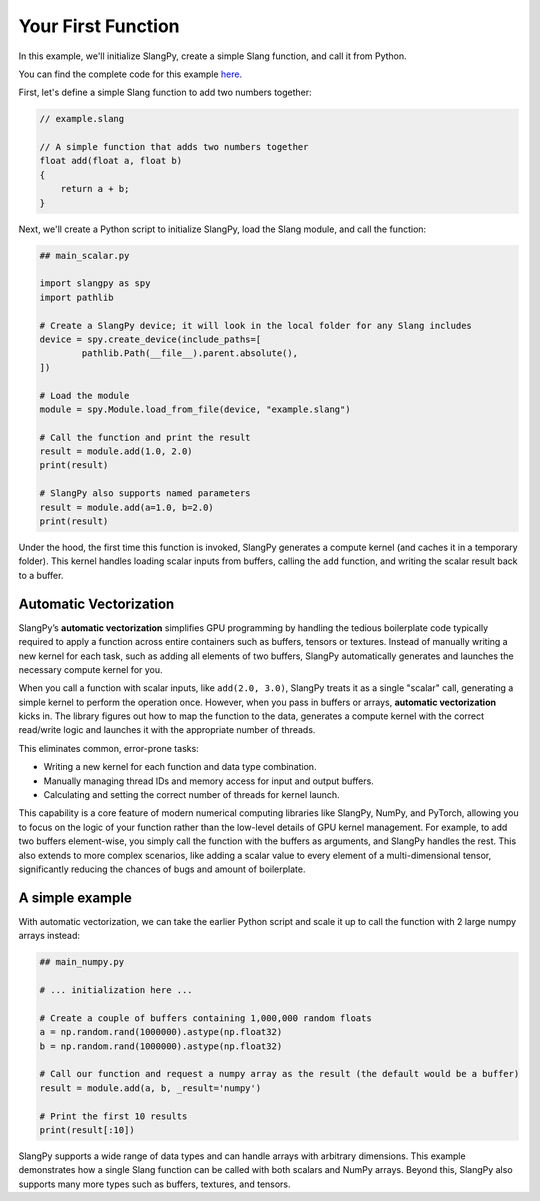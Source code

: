 Your First Function
===================

In this example, we'll initialize SlangPy, create a simple Slang function, and call it from Python.

You can find the complete code for this example `here <https://github.com/shader-slang/slangpy-samples/tree/main/examples/first_function/>`_.

First, let's define a simple Slang function to add two numbers together:

.. code-block::

    // example.slang

    // A simple function that adds two numbers together
    float add(float a, float b)
    {
        return a + b;
    }

Next, we'll create a Python script to initialize SlangPy, load the Slang module, and call the function:

.. code-block:: python

    ## main_scalar.py

    import slangpy as spy
    import pathlib

    # Create a SlangPy device; it will look in the local folder for any Slang includes
    device = spy.create_device(include_paths=[
            pathlib.Path(__file__).parent.absolute(),
    ])

    # Load the module
    module = spy.Module.load_from_file(device, "example.slang")

    # Call the function and print the result
    result = module.add(1.0, 2.0)
    print(result)

    # SlangPy also supports named parameters
    result = module.add(a=1.0, b=2.0)
    print(result)

Under the hood, the first time this function is invoked, SlangPy generates a compute kernel (and caches it in a temporary folder). This kernel handles loading scalar inputs from buffers, calling the ``add`` function, and writing the scalar result back to a buffer.

Automatic Vectorization
-----------------------

SlangPy’s **automatic vectorization** simplifies GPU programming by handling the tedious boilerplate code typically required to apply a function across entire containers such as buffers, tensors or textures. Instead of manually writing a new kernel for each task, such as adding all elements of two buffers, SlangPy automatically generates and launches the necessary compute kernel for you.

When you call a function with scalar inputs, like ``add(2.0, 3.0)``, SlangPy treats it as a single "scalar" call, generating a simple kernel to perform the operation once. However, when you pass in buffers or arrays, **automatic vectorization** kicks in. The library figures out how to map the function to the data, generates a compute kernel with the correct read/write logic and launches it with the appropriate number of threads.

This eliminates common, error-prone tasks:

- Writing a new kernel for each function and data type combination.
- Manually managing thread IDs and memory access for input and output buffers.
- Calculating and setting the correct number of threads for kernel launch.

This capability is a core feature of modern numerical computing libraries like SlangPy, NumPy, and PyTorch, allowing you to focus on the logic of your function rather than the low-level details of GPU kernel management.
For example, to add two buffers element-wise, you simply call the function with the buffers as arguments, and SlangPy handles the rest. This also extends to more complex scenarios, like adding a scalar value to every element of a multi-dimensional tensor, significantly reducing the chances of bugs and amount of boilerplate.

A simple example
-----------------

With automatic vectorization, we can take the earlier Python script and scale it up to call the function with 2 large numpy arrays instead:

.. code-block:: python

    ## main_numpy.py

    # ... initialization here ...

    # Create a couple of buffers containing 1,000,000 random floats
    a = np.random.rand(1000000).astype(np.float32)
    b = np.random.rand(1000000).astype(np.float32)

    # Call our function and request a numpy array as the result (the default would be a buffer)
    result = module.add(a, b, _result='numpy')

    # Print the first 10 results
    print(result[:10])

SlangPy supports a wide range of data types and can handle arrays with arbitrary dimensions. This example demonstrates how a single Slang function can be called with both scalars and NumPy arrays. Beyond this, SlangPy also supports many more types such as buffers, textures, and tensors.
